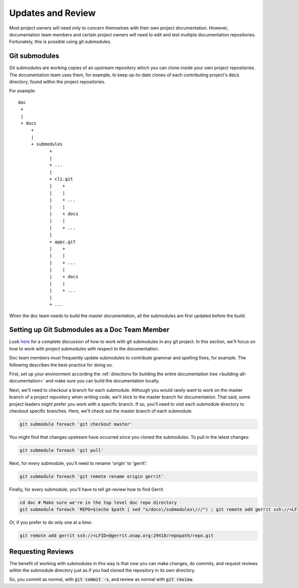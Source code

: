 .. This work is licensed under a Creative Commons Attribution 4.0 International License.

.. _updates-and-review:

Updates and Review
==================

Most project owners will need only to concern themselves with their own
project documentation. However, documentation team members and certain
project owners will need to edit and test multiple documentation repositories.
Fortunately, this is possible using git submodules.

Git submodules
--------------

Git submodules are working copies of an upstream repository which you
can clone inside your own project repositories. The documentation team
uses them, for example, to keep up-to-date clones of each contributing
project's :code:`docs` directory, found within the project repositories.

For example:

::

   doc
    +
    |
    + docs
        +
        |
        + submodules
               +
               |
               + ...
               |
               + cli.git
               |    +
               |    |
               |    + ...
               |    |
               |    + docs
               |    |
               |    + ...
               |
               + appc.git
               |    +
               |    |
               |    + ...
               |    |
               |    + docs
               |    |
               |    + ...
               |
               + ...


When the doc team needs to build the master documentation, all the
submodules are first updated before the build.

Setting up Git Submodules as a Doc Team Member
----------------------------------------------

Look `here <https://git-scm.com/book/en/v2/Git-Tools-Submodules>`_ for a
complete discussion of how to work with git submodules in any git
project. In this section, we'll focus on how to work with project submodules with
respect to the documentation.

Doc team members must frequently update submodules to contribute grammar
and spelling fixes, for example. The following describes the
best-practice for doing so.

First, set up your environment according the :ref:`directions for building the entire documentation tree <building-all-documentation>`
and make sure you can build the documentation locally.

Next, we'll need to checkout a branch for each submodule.  Although you
would rarely want to work on the master branch of a project repository
when writing code, we'll stick to the master branch for documentation.
That said, some project leaders might prefer you work with a specific
branch. If so, you'll need to visit each submodule directory to checkout
specific branches. Here, we'll check out the master branch of each submodule:

.. code:: bash

   git submodule foreach 'git checkout master'

You might find that changes upstream have occurred since you cloned the
submodules. To pull in the latest changes:

.. code:: bash

   git submodule foreach 'git pull'

Next, for every submodule, you'll need to rename 'origin' to 'gerrit':

.. code:: bash

   git submodule foreach 'git remote rename origin gerrit'

Finally, for every submodule, you'll have to tell git-review how to find
Gerrit. 

.. code:: bash

   cd doc # Make sure we're in the top level doc repo directory
   git submodule foreach 'REPO=$(echo $path | sed "s/docs\/submodules\///") ; git remote add gerrit ssh://<LFID>@gerrit.onap.org:29418/$REPO'
   
Or, if you prefer to do only one at a time:

.. code:: bash

   git remote add gerrit ssh://<LFID>@gerrit.onap.org:29418/repopath/repo.git

Requesting Reviews
------------------

The benefit of working with submodules in this way is that now you can
make changes, do commits, and request reviews within the submodule
directory just as if you had cloned the repository in its own directory.

So, you commit as normal, with :code:`git commit -s`, and review as
normal with :code:`git review`.
